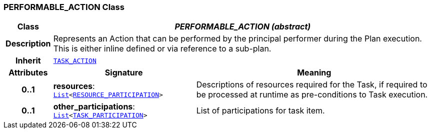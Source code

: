 === PERFORMABLE_ACTION Class

[cols="^1,3,5"]
|===
h|*Class*
2+^h|*__PERFORMABLE_ACTION (abstract)__*

h|*Description*
2+a|Represents an Action that can be performed by the principal performer during the Plan execution. This is either inline defined or via reference to a sub-plan.

h|*Inherit*
2+|`<<_task_action_class,TASK_ACTION>>`

h|*Attributes*
^h|*Signature*
^h|*Meaning*

h|*0..1*
|*resources*: `link:/releases/BASE/{proc_release}/foundation_types.html#_list_class[List^]<<<_resource_participation_class,RESOURCE_PARTICIPATION>>>`
a|Descriptions of resources required for the Task, if required to be processed at runtime as pre-conditions to Task execution.

h|*0..1*
|*other_participations*: `link:/releases/BASE/{proc_release}/foundation_types.html#_list_class[List^]<<<_task_participation_class,TASK_PARTICIPATION>>>`
a|List of participations for task item.
|===
